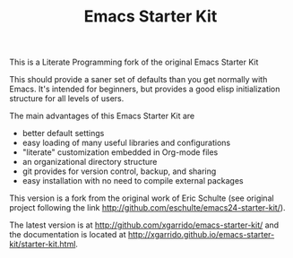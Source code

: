 #+TITLE: Emacs Starter Kit
This is a Literate Programming fork of the original Emacs Starter Kit

This should provide a saner set of defaults than you get normally with
Emacs. It's intended for beginners, but provides a good elisp
initialization structure for all levels of users.

The main advantages of this Emacs Starter Kit are
- better default settings
- easy loading of many useful libraries and configurations
- "literate" customization embedded in Org-mode files
- an organizational directory structure
- git provides for version control, backup, and sharing
- easy installation with no need to compile external packages

This version is a fork from the original work of Eric Schulte (see original
project following the link http://github.com/eschulte/emacs24-starter-kit/).

The latest version is at http://github.com/xgarrido/emacs-starter-kit/ and the
documentation is located at
http://xgarrido.github.io/emacs-starter-kit/starter-kit.html.
